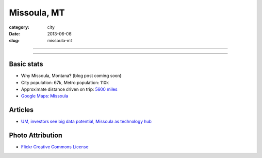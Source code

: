 Missoula, MT
============

:category: city
:date: 2013-06-06
:slug: missoula-mt

----

.. image:: ../img/missoula-mt.jpg
  :alt: Missoula, Montana

----

Basic stats
-----------
* Why Missoula, Montana? (blog post coming soon)
* City population: 67k, Metro population: 110k
* Approximate distance driven on trip: `5600 miles <http://goo.gl/maps/blKQI>`_
* `Google Maps: Missoula <http://goo.gl/maps/CkQg7>`_

Articles
--------
* `UM, investors see big data potential, Missoula as technology hub <http://billingsgazette.com/news/state-and-regional/montana/um-investors-see-big-data-potential-missoula-as-technology-hub/article_700d0428-506e-542e-ab25-1314c2930232.html>`_

Photo Attribution
-----------------
* `Flickr Creative Commons License <http://www.flickr.com/photos/30709234@N02/5406402005/>`_

